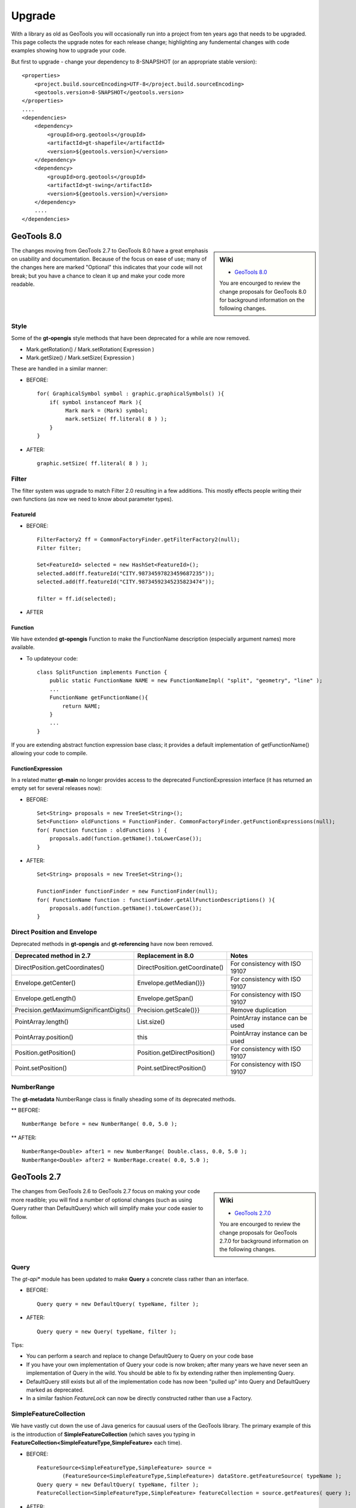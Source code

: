 Upgrade
=======

With a library as old as GeoTools you will occasionally run into a project from ten years ago that
needs to be upgraded. This page collects the upgrade notes for each release change; highlighting any
fundemental changes with code examples showing how to upgrade your code.

But first to upgrade - change your dependency to 8-SNAPSHOT (or an appropriate stable version)::

    <properties>
        <project.build.sourceEncoding>UTF-8</project.build.sourceEncoding>
        <geotools.version>8-SNAPSHOT</geotools.version>
    </properties>
    ....
    <dependencies>
        <dependency>
            <groupId>org.geotools</groupId>
            <artifactId>gt-shapefile</artifactId>
            <version>${geotools.version}</version>
        </dependency>
        <dependency>
            <groupId>org.geotools</groupId>
            <artifactId>gt-swing</artifactId>
            <version>${geotools.version}</version>
        </dependency>
        ....
    </dependencies>

GeoTools 8.0
------------

.. sidebar:: Wiki
   
   * `GeoTools 8.0 <http://docs.codehaus.org/display/GEOTOOLS/8.x>`_
   
   You are encourged to review the change proposals for GeoTools 8.0 for background information
   on the following changes.

The changes moving from GeoTools 2.7 to GeoTools 8.0 have a great emphasis on usability and
documentation. Because of the focus on ease of use; many of the changes here are marked "Optional"
this indicates that your code will not break; but you have a chance to clean it up and make
your code more readable.

Style
^^^^^

Some of the **gt-opengis** style methods that have been deprecated for a while are now removed.

* Mark.getRotation() / Mark.setRotation( Expression )
* Mark.getSize() / Mark.setSize( Expression )

These are handled in a similar manner:

* BEFORE::

      for( GraphicalSymbol symbol : graphic.graphicalSymbols() ){
          if( symbol instanceof Mark ){
               Mark mark = (Mark) symbol;
               mark.setSize( ff.literal( 8 ) );
          }
      }

* AFTER::

      graphic.setSize( ff.literal( 8 ) );

Filter
^^^^^^

The filter system was upgrade to match Filter 2.0 resulting in a few additions. This mostly
effects people writing their own functions (as now we need to know about parameter types).

FeatureId 
''''''''''

* BEFORE::

    FilterFactory2 ff = CommonFactoryFinder.getFilterFactory2(null);
    Filter filter;
    
    Set<FeatureId> selected = new HashSet<FeatureId>();
    selected.add(ff.featureId("CITY.98734597823459687235"));
    selected.add(ff.featureId("CITY.98734592345235823474"));
    
    filter = ff.id(selected);
        
* AFTER
  
  .. literalinclude:: /../src/main/java/org/geotools/opengis/FilterExamples.java
     :language: java
     :start-after: // id start
     :end-before: // id end

Function
''''''''

We have extended **gt-opengis** Function to make the FunctionName description (especially
argument names) more available.

* To updateyour code::

    class SplitFunction implements Function {
        public static FunctionName NAME = new FunctionNameImpl( "split", "geometry", "line" );
        ...
        FunctionName getFunctionName(){
            return NAME;
        }
        ...
    }

If you are extending abstract function expression base class; it provides a default implementation
of getFunctionName() allowing your code to compile.

FunctionExpression
''''''''''''''''''

In a related matter **gt-main** no longer provides access to the deprecated FunctionExpression
interface (it has returned an empty set for several releases now):

* BEFORE::

        Set<String> proposals = new TreeSet<String>();
        Set<Function> oldFunctions = FunctionFinder. CommonFactoryFinder.getFunctionExpressions(null);
        for( Function function : oldFunctions ) {
            proposals.add(function.getName().toLowerCase());
        }

* AFTER::

        Set<String> proposals = new TreeSet<String>();
        
        FunctionFinder functionFinder = new FunctionFinder(null);
        for( FunctionName function : functionFinder.getAllFunctionDescriptions() ){
            proposals.add(function.getName().toLowerCase());
        }

Direct Position and Envelope
^^^^^^^^^^^^^^^^^^^^^^^^^^^^

Deprecated methods in **gt-opengis** and **gt-referencing** have now been removed.

======================================= ================================ ===============================
Deprecated method in 2.7                Replacement in 8.0               Notes
======================================= ================================ ===============================
DirectPosition.getCoordinates()         DirectPosition.getCoordinate()   For consistency with ISO 19107
Envelope.getCenter()                    Envelope.getMedian()}}           For consistency with ISO 19107
Envelope.getLength()                    Envelope.getSpan()               For consistency with ISO 19107
Precision.getMaximumSignificantDigits() Precision.getScale()}}           Remove duplication
PointArray.length()                     List.size()                      PointArray instance can be used
PointArray.position()                   this                             PointArray instance can be used
Position.getPosition()                  Position.getDirectPosition()     For consistency with ISO 19107
Point.setPosition()                     Point.setDirectPosition()        For consistency with ISO 19107
======================================= ================================ ===============================

NumberRange
^^^^^^^^^^^

The **gt-metadata** NumberRange class is finally sheading some of its deprecated methods.

** BEFORE::
      
      NumberRange before = new NumberRange( 0.0, 5.0 );

** AFTER::
      
      NumberRange<Double> after1 = new NumberRange( Double.class, 0.0, 5.0 );
      NumberRange<Double> after2 = NumberRage.create( 0.0, 5.0 );

GeoTools 2.7
------------

.. sidebar:: Wiki
   
   * `GeoTools 2.7.0 <http://docs.codehaus.org/display/GEOTOOLS/2.7.x>`_
   
   You are encourged to review the change proposals for GeoTools 2.7.0 for background information
   on the following changes.
   
The changes from GeoTools 2.6 to GeoTools 2.7 focus on making your code more readible; you will
find a number of optional changes (such as using Query rather than DefaultQuery) which will
simplify make your code easier to follow.


Query
^^^^^

The *gt-api** module has been updated to make **Query** a concrete class rather than an interface.

* BEFORE::
        
        Query query = new DefaultQuery( typeName, filter );

* AFTER::
        
        Query query = new Query( typeName, filter );

Tips:

* You can perform a search and replace to change DefaultQuery to Query on your code base
* If you have your own implementation of Query your code is now broken; after many years we have
  never seen an implementation of Query in the wild. You should be able to fix by extending rather
  then implementing Query.
* DefaultQuery still exists but all of the implementation code has now been "pulled up" into
  Query and DefaultQuery marked as deprecated.
* In a similar fashion *FeatureLock* can now be directly constructed rather than use a Factory.

SimpleFeatureCollection
^^^^^^^^^^^^^^^^^^^^^^^

We have vastly cut down the use of Java generics for causual users of the GeoTools library. The
primary example of this is the introduction of **SimpleFeatureCollection** (which saves you
typing in **FeatureCollection<SimpleFeatureType,SimpleFeature>** each time).

* BEFORE::
    
    FeatureSource<SimpleFeatureType,SimpleFeature> source =
            (FeatureSource<SimpleFeatureType,SimpleFeature>) dataStore.getFeatureSource( typeName );
    Query query = new DefaultQuery( typeName, filter );
    FeatureCollection<SimpleFeatureType,SimpleFeature> featureCollection = source.getFeatures( query );

* AFTER::
    
    SimpleFeatureSource source = dataStore.getFeatureSource( typeName );
    Query query = new Query( typeName, filter );
    SimpleFeatureCollection featureCollection = source.getFeatures( query );

Tips:

* You can do a search and replace on this one; but you need to be very careful with any
  implementations you have that accept a FeatureCollection<SimpleFeatureType,SimpleFeature>
  as a method parameter!
  
* Be careful if you have your own FeatureStore implementation; a search and replace will change
  several of your methods so they no longer "override" the default implementation provided by
  AbstractFeatureStore.::
  
       @Override // this would fail; you do use Override right?
       public Set addFeatures( SimpleFeatureCollection features ){
          ... your implementation goes here ...
  
  To fix this code you will need to "undo" your search and replace for this method parameter::

       @Override
       public Set addFeatures( FeatureCollection<SimpleFeatureType,SimpleFeature> features ){
          ... your implementation goes here ...
  
  Note: If you use the @Override annotation in your code you will get a proper error; since your
  new method would no longer override anything.

SimpleFeatureSource
^^^^^^^^^^^^^^^^^^^

The **gt-api** module now defines **SimpleFeatuyreSource** (to save you a bit of typing). In addition
the **DataStore** interface now returns a **SimpleFeatureSource**; so if you want you optionally
can update your code for readability.

* BEFORE::

    FeatureSource<SimpleFeatureType,SimpleFeature> source =
           (FeatureSource<SimpleFeatureType,SimpleFeature>) dataStore.getFeatureSource( typeName );

* AFTER:
    
    SimpleFeatureSource source =  dataStore.getFeatureSource( typeName );

Tips:
* you can do this with a search and replace
* Be a bit careful when you have one of your own methods that is expecting a FeatureSource

SimpleFeatureStore
^^^^^^^^^^^^^^^^^^
In a similar fashion returns a SimpleFeatureCollection; it also has a couple of its own tricks:

* BEFORE::
  
    FeatureSource<SimpleFeatureType,SimpleFeature> source =
        (FeatureSource<SimpleFeatureType,SimpleFeature>) dataStore.getFeatureSource( typeName );
    if( source instanceof FeatureStore){
       // read write access
       FeatureStore<SimpleFeatureType,SimpleFeature> store =
            (FeatureStore<SimpleFeatureType,SimpleFeature>) source;
       store.addFeatures( newFeatures );
       ...

* AFTER::
  
    SimpleFeatureSource source =  dataStore.getFeatureSource( typeName );
    if( source instanceof SimpleFeatureStore){
       // read write access
       SimpleFeatureStore store = (SimpleFeatureStore) source;
       store.addFeatures( newFeatures );
       ...

SimpleFeatureLocking
^^^^^^^^^^^^^^^^^^^^

You can also explicitly use SimpleFeatureLocking if you want read/write/lock access to simple
feature content. Much like **Query** it has been made a concrete class.

FeatureStore modifyFeatures by Name
^^^^^^^^^^^^^^^^^^^^^^^^^^^^^^^^^^^

The **FeatureStore** method modifyFeatures now allows you to modify features by name.

* BEFORE::
    
    FeatureSource<SimpleFeatureType,SimpleFeature> source =
        (FeatureSource<SimpleFeatureType,SimpleFeature>) dataStore.getFeatureSource( typeName );
    if( source instanceof FeatureStore){
       // read write access
       FeatureStore<SimpleFeatureType,SimpleFeature> store =
            (FeatureStore<SimpleFeatureType,SimpleFeature>) source;
       
       SimpleFeatureType schema = store.getSchema();
       AttributeDescriptor attribute = schema.getDescriptor( attributeName );
       store.modifyFeatures( attribute, attributeValue, filter );

* AFTER::
    
    SimpleFeatureSource source =  dataStore.getFeatureSource( typeName );
    if( source instanceof SimpleFeatureStore){
       // read write access
       SimpleFeatureStore store = (SimpleFeatureStore) source;
       store.modifyFeatures( attributeName, attributeValue, filter );
       ...

Tips:

* Generic FeatureSource allows modifyFeatures( Name, Value, filter )

CoverageProcessor
^^^^^^^^^^^^^^^^^

The DefaultProcessor and AbstractProcessor classes have been merged into a single class called
**CoverageProcessor**.

* BEFORE::
    
    final DefaultProcessor processor= new DefaultProcessor(hints)

* AFTER::
    
    final CoverageProcessor processor= new CoverageProcessor(hints)
  
  Or better::
  
      final CoverageProcessor processor= CoverageProcessor.getInstace(hints);

Tips:

* Try to always use the static getDefaultInstance method in order to leverage on SoftReference caching

GeneralEnvelope
^^^^^^^^^^^^^^^

We have been removing old deprecated code from the **GeneralEnvelope** class.

=============================== ===============================================
Old Method                      New Method
=============================== ===============================================
double getCenter(dimension)     DirectPosition getMedian()
double getCenter()              double getMedian(dimension)
double getLength(dimension)     double getSpan(dimension)
getLength(dimension, unit)      double getSpan(dimension, unit)
=============================== ===============================================

GeoTools 2.6
------------

.. sidebar:: Wiki
   
   * `GeoTools 2.6.0 <http://docs.codehaus.org/display/GEOTOOLS/2.6.x>`_
   
   You are encourged to review the change proposals for GeoTools 2.6.0 for background information
   on the following changes.

The GeoTools 2.6.0 release is incremental in nature with the main change being the introduction
of the "JDBC-NG" datastores the idea of Query capabilities (so you can check what hints are
supported).

GridRange Removed
^^^^^^^^^^^^^^^^^

GridRange implementations have been removed as the result of a change we are inheriting from GeoAPI
where a swtich from GridRange to GridEnvelope has been made. GridRange comes from
Grid Coverages Implementation specification 1.0 (which is basically dead) while
GridEnvelope comes from ISO 19123 which looks like the replacement.

There is a big difference between interfaces though:

* **GridRange** treats its own maximum grid coordinates as EXCLUSIVES (like Java2D classes
  Rectangle2D, RenderedImage and Raster do); while
* **GridEnvelope** uses a different convention where maximum grid coordinates are INCLUSIVES.

This is shown in the code example below with the maxx variable.

As far as switching over to the new classes, the equivalence are as follows:

1. Replace **GridRange2D** with **GridEnvelope2D**
   
   Notice that now GridEnvelope2D is a Java2D rectangle and that it is also mutable!
2. Replace **GeneralGridRange** with **GeneralGridEnvelope**

There are a few more caveats, which we are showing here below.

BEFORE:

1. Use getSpan where getLength was used
2. Be EXTREMELY careful with the convetions for the inclusion/exclusion of the maximum coordinates.
3. GridRange2D IS a Ractangle and is mutable now!
   
   BEFORE::

        import org.geotools.coverage.grid.GeneralGridRange;
        final Rectangle actualDim = new Rectangle(0, 0, hrWidth, hrHeight);
        final GeneralGridRange originalGridRange = new GeneralGridRange(actualDim);
        final int w = originalGridRange.getLength(0);
        final int maxx = originalGridRange.getUpper(0);
        
        ...
        import org.geotools.coverage.grid.GridRange2D;
        final Rectangle actualDim = new Rectangle(0, 0, hrWidth, hrHeight);
        final GridRange2D originalGridRange2D = new GridRange2D(actualDim);
        final int w = originalGridRange2D.getLength(0);
        final int maxx = originalGridRange2D.getUpper(0);
        final Rectangle rect = (Rectangle)originalGridRange2D.clone();
    {code}
   
   AFTER::
   
        import org.geotools.coverage.grid.GeneralGridEnvelope;
        final Rectangle actualDim = new Rectangle(0, 0, hrWidth, hrHeight);
        final GeneralGridEnvelope originalGridRange=new GeneralGridEnvelope (actualDim,2);
        final int w = originalGridRange.getSpan(0);
        final int maxx = originalGridRange.getHigh(0)+1;
        
        import org.geotools.coverage.grid.GridEnvelope2D;
        final Rectangle actualDim = new Rectangle(0, 0, hrWidth, hrHeight);
        final GridEnvelope2D originalGridRange2D = new GridEnvelope2D(actualDim);
        final int w = originalGridRange2D.getSpan(0);
        final int maxx = originalGridRange2D.getHigh(0)+1;
        final Rectangle rect = (Rectangle)originalGridRange2D.clone();

OverviewPolicy Enum replace Hint use
^^^^^^^^^^^^^^^^^^^^^^^^^^^^^^^^^^^^

The hints to control overviews were deprecated and have now been removed.

The current deprecated values have been remove from the Hints class inside the Metadata module:

* VALUE_OVERVIEW_POLICY_QUALITY
* IGNORE_COVERAGE_OVERVIEW
* VALUE_OVERVIEW_POLICY_IGNORE
* VALUE_OVERVIEW_POLICY_NEAREST
* VALUE_OVERVIEW_POLICY_SPEED

You should use the enum that comes with the OverviewPolicy enum. Here below you will find a few examples:

* BEFORE::

        Hints hints = new Hints();
        hints.put(Hints.OVERVIEW_POLICY, Hints.VALUE_OVERVIEW_POLICY_SPEED);
        WorldImageReader wiReader = new WorldImageReader(file, hints);

* AFTER::

        Hints hints = new Hints();
        hints.put(Hints.OVERVIEW_POLICY, OverviewPolicy.SPEED);
        WorldImageReader wiReader = new WorldImageReader(file, hints);

Hints:

* Please, notice that the OverviewPolicy enum provide a method to get the default policy for
  overviews. The method is getDefaultPolicy().

CoverageUtilities and FeatureUtilities
^^^^^^^^^^^^^^^^^^^^^^^^^^^^^^^^^^^^^^

Deprecated methods have been remove from coverage utilities classes&nbsp;

We have removed deprecated methods from classes:

* CoverageUtilities.java
* FeatureUtilities.java

Existing code should change as follows:

* BEFORE::
    
    final FeatureCollection<SimpleFeatureType, SimpleFeature> fc=FeatureUtilities.wrapGridCoverageReader(reader)

* AFTER::
    
    final GeneralParameterValue[] params=...
    
    final FeatureCollection<SimpleFeatureType, SimpleFeature> fc=FeatureUtilities.wrapGridCoverageReader(reader,params)

Hints:

* This change allows us to store basic parameters to control how we will perform subsequent
  reads from this reader. The&nbsp; AbstractGridFormat READ_GRIDGEOMETRY2D parameter will be
  always overriden during a subsequent read.

Coverage Processing Classes
^^^^^^^^^^^^^^^^^^^^^^^^^^^

Deprecated methods have been remove from coverage processing classes:

* filteredSubsample(GridCoverage, int, int, float[], Interpolation, BorderExtender) has been removed

Here is what that looks like in code:

* BEFORE::

    public GridCoverage filteredSubsample(final GridCoverage   source,
                                          final int            scaleX,
                                          final int            scaleY,
                                          final float\[\]      qsFilter,
                                          final Interpolation  interpolation,
                                          final BorderExtender be) throws CoverageProcessingException {
         return filteredSubsample(source, scaleX, scaleY, qsFilter, interpolation);
    }

* AFTER::

    public GridCoverage filteredSubsample(final GridCoverage source,
                                          final int scaleX, final int scaleY,
                                          final float\[\] qsFilter,
                                          final Interpolation interpolation){
           // recolor(GridCoverage, Map\[\]) has been removed
           ...
    }

* BEFORE::
        
        recolor(final GridCoverage source, final Map[] colorMaps)

* AFTER::
        
        recolor(final GridCoverage source, final ColorMap[] colorMaps);
        // scale(GridCoverage, double, double, double, double, Interpolation, BorderExtender) has been removed

* BEFORE::
        
        scale(GridCoverage, double, double, double, double, Interpolation, BorderExtender)

* AFTER::
        
        scale(GridCoverage,double,double,double,double,Interpolation)
        // scale(GridCoverage, double, double, double, double, Interpolation, BorderExtender) has been removedBEFORE:

* BEFORE::
        
        scale(GridCoverage, double, double, double, double, Interpolation, BorderExtender)

* AFTER::
        
        scale(GridCoverage,double,double,double,double,Interpolation)

DefaultParameterDescriptor and Parameter
^^^^^^^^^^^^^^^^^^^^^^^^^^^^^^^^^^^^^^^^

Removed deprecated constructors from DefaultParameterDescriptor and Parameter classes.

* BEFORE::

    DefaultParameterDescriptor(Map<String,?>,defaultValue,minimum, maximum, unit, required)
    DefaultParameterDescriptor(Map<String,?>, defaultValue, minimum, maximum, required)
    DefaultParameterDescriptor(name, defaultValue, minimum, maximum)
    DefaultParameterDescriptor(name, defaultValue, minimum, maximum, unit)
    DefaultParameterDescriptor(name, remarks, defaultValue, required)
    DefaultParameterDescriptor(name, defaultValue)
    DefaultParameterDescriptor( name, valueClass, defaultValue)
    Parameter(name, value)
    Parameter(name, value, unit)
    Parameter(name, value)

* AFTER::
    
    DefaultParameterDescriptor.create(...)
    Parameter.create(...)

GeoTools 2.5
------------

.. sidebar:: Wiki
   
   * `GeoTools 2.5.0 <http://docs.codehaus.org/display/GEOTOOLS/2.5.x>`_
   
   You are encourged to review the change proposals for GeoTools 2.5.0 for background information
   on the following changes.

The GeoTools 2.5.0 release is a major change to the GeoTools library due to the adoption of both
Java 5 and a new feature model.

FeatureCollction
^^^^^^^^^^^^^^^^

In transitioning your code to Java 5 please be careful not use use the *for each* loop construct.
We still need to call FeatureCollection.close( iterator).

Due to this restriction (of not using *for each* loop construct we have had to make FeatureCollection
no longer Colection.

* Example (GeoTools 2.5 code)::
    
    FeatureCollection<SimpleFeatureType,SimpleFeature> featureCollection = feaureSource.getFeatures();
    Iterator<SimpleFeature> iterator = featureCollection.iterator();
    try {
        while( iterator.hasNext() ){
           SimpleFeature feature = iterator.next();
           ...
        }
    }
    finally {
       featureCollection.close( iterator );
    }

* Example (GeoTools 2.7 code)
  
  We have removed the need for the use of generics to minimize typing::
  
    SimpleFeatureCollection featureCollection = feaureSource.getFeatures();
    SimpleFeatureIterator iterator = featureCollection.features();
    try {
        while( iterator.hasNext() ){
           SimpleFeature feature = iterator.next();
           ...
        }
    }
    finally {
       iterator.close();
    }

JTSFactory
^^^^^^^^^^

We are cutting down on "anonymous" FactoryFinder use; creating JTSFactory to allow the
entire GeoTools library to share a JTS GeometryFactory.

* BEFORE (GeoTools 2.4 code)::
  
     GeometryFactory factory = new FactoryFinder().getGeometryFactory( null );

* AFTER (GeoTools 2.5 code)::
    
    GeometryFactory factory = JTSFactoryFinder.getGeometryFactory( null );

ProgressListener
^^^^^^^^^^^^^^^^

Transition to gt-opengis ProgressListener.

* Before (GeoTools 2.2 Code)::
    
    progress.setDescription( message );

* After (GeoTools 2.4 Code)::
    
    progress.setTask( new SimpleInternationalString( message ) );

To upgrade:

1. Search: import org.geotools.util.ProgressListener
   
   Replace: import org.opengis.util.ProgressListener

2. Update::
     
     setTask( new SimpleInternationalString( message ) ); // was setDescription( message );

SimpleFeature
^^^^^^^^^^^^^

We have (finally) made the move to an improved feature model. Please take the opportunity
to change your existing code to use *org.opengis.feature.simple.SimpleFeature*. The existing
GeoTools Feature interface is still in use; but it has been updated in
place to extend SimpleFeature.

* Before (GeoTools 2.4 Code)::

        import org.geotools.feature.FeatureType;
        ...
        CoordianteReferenceSystem crs = CRS.decode("EPSG:4326");
        final AttributeType GEOM =
            AttributeTypeFactory.newAttributeType("Location",Point.class,true, null,null,crs );
        final AttributeType NAME =
            AttributeTypeFactory.newAttributeType("Name",String.class, true );
        
        final FeatureType FLAG =
            FeatureTypeFactory.newFeatureType(new AttributeType[] { GEOM, NAME },"Flag");
        
        Feature flag1 = FLAG.create( "flag.1", new Object[]{ point, "Here" } );
        
        AttributeType attributes[] = FLAG.getAttributeTypes();
        AttributeType location = FLAG.getAttribute("Location");
        String label = location.getName();
        Class binding = location.getType();
        Geometry geom = flag1.getDefaultGeometry();

* After (GeoTools 2.5 Code)::

        import org.opengis.feature.simple.SimpleFeatureType;
        ...
        SimpleFeatureTypeBuilder builder = new SimpleFeatureTypeBuilder();
        builder.setName( "Flag" );
        builder.setNamespaceURI( "http://localhost/" );
        builder.setCRS( "EPSG:4326" );
        builder.add( "Location", Point.class );
        builder.add( "Name", String.class );
        
        SimpleFeatureType FLAG = builder.buildFeatureType();
        
        SimpleFeature flag1 = SimpleFeatureBuilder.build( FLAG, new Object[]{ point, "Here"}, "flag.1" );
        
        List<AttributeDescriptor> attributes = FLAG.getAttributes();
        AttributeDescriptor location = FLAG.getAttribute("Location");
        String label = location.getLocationName();
        Class binding = location.getType().getBinding();
        Geometry geom = (Geometry) flag1.getDefaultGeometry();

Here are some steps to start you off updating your code:

1. Search Replace
   
   * Search: **Feature** replace with **SimpleFeature**
   * Search: **FeatureType** replace with **SimpleFeatureType**

2. Fix the imports
   
   * Control-Shift-O in Eclipse IDE
   * Add casts as required for getDefaultGeometry()

3. FeatureType.create has been replaced with SimpleFeatureBuilder
   
   There is a static method to make the transition easier::
      
      SimpleFeatureFeatureBuilder.build( schema, attributes, fid );

4. For more code examples please see:
   
   * :doc:`/library/main/feature`

AttributeDescriptor and AttributeType
^^^^^^^^^^^^^^^^^^^^^^^^^^^^^^^^^^^^^

The concept of an AttributeType has been split into two now (allowing you to reuse common types).

* BEFORE (GeoTools 2.4 Code)::
    
    import org.geotools.feature.AttributeType;
    ...
    GeometryAttributeType att =
              (GeometryAttributeType) AttributeTypeBuilder.newAttributeDescriptor(geomTypeName,
                                                                                  targetGeomType,
                                                                                  isNillable,
                                                                                  Integer.MAX_VALUE,
                                                                                  Collections.EMPTY_LIST,
                                                                                  crs );

* AFTER (GeoTools 2.5 Code)::

    import org.geotools.feature.AttributeTypeBuilder;
    import org.opengis.feature.type.AttributeDescriptor
    ...
    AttributeTypeBuilder build = new AttributeTypeBuilder();
    build.setName( geomTypeName );
    build.setBinding( targetGeomType );
    build.setNillable(true);
    build.setCRS(crs);
    GeometryType type = build.buildGeometryType();
    GeometryDescriptor attribute = build.buildDescriptor( geomTypeName, type );

Name
^^^^

In order to better support app-schema work we can no longer assume names are a simple String. The
**Name** class has been introduced to make this easier and is availble
throughout the library: example FeatureSource.getName().

* BEFORE  (GeoTools 2.4 Code)::

    DataStore ds = ...
    String []typeNames = ds.getTypeNames();
    SimpleFeatureType type = ds.getSchema(typeNames[0]);
    assert type.getTypeName() == typeNames[0];
    FeatureSource source = ds.getFeatureSource(type.getTypeName());

* AFTER  (GeoTools 2.5 Code)::

    import org.opengis.feature.type.Name;
    ...
    
    DataStore ds = ...
    List<Name> featureNames = ds.getNames();
    SimpleFeatureType type = ds.getSchema(featureNames.get(0));
    // type.getName() may or may not be equal to featureNames.get(0), assume not. If they're its just an implementation detail.
    FeatureSource source = ds.getFeatureSource(featureNames.get(0));

DataStore
^^^^^^^^^

Transition to use of Java 5 Generics with DataStore API.

.. tip
   
   We have removed the need to use Generics in GeoTools 2.7 allowing the use of
   SimpleFeatureSource, SimpleFeatureCollection, SimpleFeatureStore etc.

* BEFORE  (GeoTools 2.4 Code)::

    DataStore ds = ...
    FeatureSource source = ds.getSource(typeName);
    FeatureStore store = (FeatureStore)source;
    FeatureLocking locking = (FeatureLocking)source;
    
    FeatureCollection collection = source.getFeatures();
    FeatureIterator features = collection.features();
    while(features.hasNext){
      SimpleFeature feature = features.next();
    }
    
    Transaction transaction = Transaction.AUTO_COMMIT;
    FeatureReader reader = ds.getFeatureReader(new DefaultQuery(typeName), transaction);
    FeatureWriter writer = ds.getFeatureWriter(typeName, transaction);

* AFTER  (GeoTools 2.5 Code)::

    DataStore ds = ...
    FeatureSource<SimpleFeatureType,SimpleFeature> source = ds.getSource(typeName);
    FeatureStore<SimpleFeatureType,SimpleFeature> store = (FeatureStore<SimpleFeatureType,SimpleFeature>)source;
    FeatureLocking<SimpleFeatureType,SimpleFeature> locking = (FeatureLocking<SimpleFeatureType,SimpleFeature>)source;
    
    FeatureCollection<SimpleFeatureType,SimpleFeature> collection = source.getFeatures();
    FeatureIterator<SimpleFeatureType,SimpleFeature> features = collection.features();
    while(features.hasNext){
       SimpleFeature feature = features.next();
    }
    Transaction transaction = Transaction.AUTO_COMMIT;
    FeatureReader<SimpleFeatureType,SimpleFeature> reader = ds.getFeatureReader(new DefaultQuery(typeName), transaction);
    FeatureWriter<SimpleFeatureType,SimpleFeature> writer = ds.getFeatureWriter(typeName, transaction);

* AFTER (GeoTools 2.7 Code)::

    DataStore ds = ...
    SimpleFeatureSource<SimpleFeatureType,SimpleFeature> source = ds.getSource(typeName);
    SimpleFeatureStore store = (SimpleFeatureStore) source;
    SimpleFeatureLocking locking = (SimpleFeatureLocking) source;
    
    SimpleFeatureCollection collection = source.getFeatures();
    SimpleFeatureIterator features = collection.features();
    while(features.hasNext){
       SimpleFeature feature = features.next();
    }
    Transaction transaction = Transaction.AUTO_COMMIT;
    FeatureReader<SimpleFeatureType,SimpleFeature> reader = ds.getFeatureReader(new DefaultQuery(typeName), transaction);
    FeatureWriter<SimpleFeatureType,SimpleFeature> writer = ds.getFeatureWriter(typeName, transaction);

DataAccess and DataStore
^^^^^^^^^^^^^^^^^^^^^^^^

* The DataAcess super class has been introduced, leaving DataStore to *only* work with SimpleFeature
  capable implementations.::

    import org.opengis.feature.type.Name;
    ...
    
    java.util.Map paramsMap = ...
    DataStore ds = DataStoreFinder.getDataStore(paramsMap);
    Name featureName = new org.geotools.feature.Name(namespace, localName);
    FeatureSource<SimpleFeatureType, SimpleFeature> source = ds.getSource(featureName);
    FeatureStore<SimpleFeatureType, SimpleFeature> store = (FeatureStore)source;
    FeatureLocking<SimpleFeatureType, SimpleFeature> locking = (FeatureLocking)source;
    
    FeatureCollection<SimpleFeatureType, SimpleFeature> collection = source.getFeatures();
    FeatureIterator<SimpleFeature> features = collection.features();
    while(features.hasNext){
     SimpleFeature feature = features.next();
    }
    
    Transaction transaction = Transaction.AUTO_COMMIT;
    FeatureReader<SimpleFeatureType, SimpleFeature> reader = ds.getFeatureReader(new DefaultQuery(typeName), transaction);
    FeatureWriter<SimpleFeatureType, SimpleFeature> writer = ds.getFeatureWriter(typeName, transaction);

* DataAccess: works both with SimpleFeature and normal Feature capable implementations::

    import org.opengis.feature.FeatureType;
    import org.opengis.feature.Feature;
    import org.opengis.feature.type.Name;
    ...
    
    java.util.Map paramsMap = ...
    DataAccess<FeatureType, Feature> ds = DataAccessFinder.getDataAccess(paramsMap);
    Name featureName = new org.geotools.feature.Name(namespace, localName);
    FeatureSource<FeatureType, Feature> source = ds.getSource(featureName);
    FeatureStore<FeatureType, Feature> store = (FeatureStore)source;
    FeatureLocking<FeatureType, Feature> locking = (FeatureLocking)source;
    
    FeatureCollection<FeatureType, Feature> collection = source.getFeatures();
    FeatureIterator<Feature> features = collection.features();
    while(features.hasNext){
     Feature feature = features.next();
    }
    //No DataAccess.getFeatureReader/Writer

GeoTools 2.4
------------

.. sidebar:: Wiki
   
   * `GeoTools 2.4.0 <http://docs.codehaus.org/display/GEOTOOLS/2.4.x>`_
   
   You are encourged to review the change proposals for GeoTools 2.4.0 for background information
   on the following changes.

The GeoTools 2.4.0 release is a major change to the GeoTools library due to the adoption of geoapi
Filter model. This new fileter model is immutable making it impossible to modify filters that
have already been constructed; in trade it is threadsafe.

The following is needed when upgrading to 2.4.

ReferencingFactoryFinder
^^^^^^^^^^^^^^^^^^^^^^^^

Rename FactoryFinder to ReferencingFactoryFinder

* BEFORE (GeoTools 2.2 Code)::
    
    CRSFactory factory = FactoryFinder.getCSFactory( null );

* AFTER (GeoTools 2.4 Code)::
    
    CRSFactory factory = ReferencingFactoryFinder.getCSFactory( null );

FeatureStore addFeatures
^^^^^^^^^^^^^^^^^^^^^^^^

The use of FeatureReader has been revmoved from the FeatureStore API.

* Before (GeoTools 2.2 Code)::
    
    featureStore.addFeatures( DataUtilities.reader( collection )); // add FeatureCollection
    featureStore.addFeatures( DataUtilities.reader(array)); // add Feature[]
    featureStore.addFeatures( DataUtilities.reader(feature )); // add Feature
    featureStore.addFeatures( reader );

* After (GeoTools 2.4 Code)::

    featureStore.addFeatures( collection ); // add FeatureCollection
    featureStore.addFeatures( DataUtilities.collection( array ) ); // add Feature[]
    featureStore.addFeatures( DataUtilities.collection( feature )); // add Feature
    featureStore.addFeatures( DataUtilities.collection( reader )); // add FeatureReader

Note:

* DataUtilities.collection( reader ) will currently load the contents into memory, if you have
  any volunteer time a "lazy" implementation would be helpful.

FeatureSource getSupportedHints
^^^^^^^^^^^^^^^^^^^^^^^^^^^^^^^

We added a getSupportedHints() method that can be used to check which Query hints are supported
by a certain FeatureSource. If your FeatureSource does not intend to leverage query hints, just
return an empty set.

* After (GeoTools 2.4 Code)::

    /**
     * By default, no Hints are supported
     */
    public Set getSupportedHints() {
        return Collections.EMPTY_SET;
    }

Query getHints
^^^^^^^^^^^^^^

We have added the method Query.getHints() allow users to pass in hints to control the query
process.

If you have a Query implementation other than DefaultQuery you'll need to add the getHints() method.
The default implementation, if you don't plan to leverage hints, can just return an
empty Hints object.

* After (GeoTools 2.4 Code)::

    /**
     * Returns an empty Hints set
     */
    public Hints getHints() {
        return new Hints(Collections.EMPTY_MAP);
    }

Filter
^^^^^^

We have completed the transition to GeoAPI Filter.

* Before (GeoTools 2.2 Code)::

    package org.geotools.filter;
    
    import junit.framework.TestCase;
    
    import org.geotools.filter.LogicFilter;
    import org.geotools.filter.FilterFactory;
    import org.geotools.filter.Filter;
    
    public class FilterFactoryBeforeTest extends TestCase {
    
        public void testBefore() throws Exception {
            FilterFactory ff = FilterFactoryFinder.createFilterFactory();
    
            CompareFilter filter = ff.createCompareFilter(Filter.COMPARE_GREATER_THAN);
            filter.addLeftValue( ff.createLiteralExpression(2));
            filter.addRightValue( ff.createLiteralExpression(1));
    
            assertTrue( filter.contrains( null ) );
            assertTrue( filter.getFilterType() == FilterType.COMPARE_GREATER_THAN );
            assertTrue( Filter.NONE != filter );
        }
    }

* AFTER (Quick GeoTools 2.3 Code)::

    public void testQuick() throws Exception {
        FilterFactory ff = FilterFactoryFinder.createFilterFactory();

        CompareFilter filter = ff.createCompareFilter(FilterType.COMPARE_GREATER_THAN);
        filter.addLeftValue( ff.createLiteralExpression(2));
        filter.addRightValue( ff.createLiteralExpression(1));

        assertTrue( filter.evaluate( null ) );
        assertTrue( Filters.getFilterType( filter ) == FilterType.COMPARE_GREATER_THAN);
        assertTrue( Filter.INCLUDE != filter );
    }

Here are the steps to follow to update your own code:

1. Substitute.
   
   =================================== =================================================
   Search                              Replace
   =================================== =================================================
   import org.geotools.filter.Filter;  import org.opengis.filter.Filter;
   import org.geotools.filter.SortBy;  import org.opengis.filter.sort.SortBy;
   Filter.NONE                         Filter.INCLUDE
   Filter.ALL                          Filter.EXCLUDE
   AbstractFilter.COMPARE              FilterType.COMPARE
   Filter.COMPARE                      FilterType.COMPARE
   Filter.GEOMETRY                     FilterType.GEOMETRY
   Filter.LOGIC                        FilterType.LOGIC
   =================================== =================================================

2. FilterType is no longer supported directly.
   
   BEFORE:
      
      int type = filter.getFilterType();
   
   AFTER:
      
      int type = Filters.getFilterType( filter );

3. You can no longer chain filters together.
   
   BEFORE::
     
     filter = filter.and( other )
   
   AFTER::
     
     filter = filterFactory.and( filter, other );

4. We have provided an adaptor for your old filter visitors.
   
   BEFORE::
     
     filter.accept( visitor )
     
   AFTER::
     
     Filters.accept( filter, visitor );

3. Update your code to use the new factory methods.
   
   BEFORE::
     
     filter = filterFactory.createCompareFilter(FilterType.COMPARE_EQUALS)
     filter.setLeftGeoemtry( expr1 );
     filter.setRightGeometry( expr3 );
   
   AFTER::
   
     filter = FilterFactory.equals(expr1,expr);

4. Literals cannot be modified once created.
   
   BEFORE::
     
     Literal literal = filterFactory.createLiteral();
     literal.setLiteral( obj );
   
   AFTER::
     
     Filter filter = filterFactory.literal( obj );

5. Property name support.
   
   BEFORE::
   
     filter = = filterFac.createAttributeExpression(schema, "name");
   
   AFTER::
   
     Filter filter = filterFactory.property(name);

h4. After (GeoTools 2.4 Code)::
  
        public void testAfter() throws Exception {
            FilterFactory ff = CommonFactoryFinder.getFilterFactory(null);
        
            Expression left = ff.literal(2);
            Expression right = ff.literal(2);
            PropertyIsGreaterThan filter = ff.greater( left, right );
        
            assertTrue( filter.evaluate( null ) );
            assertTrue( Fitler.INCLUDE != filter );
        }

1. Substitute
   
   
   =============================================== ===================================================
   Search                                          Replace
   =============================================== ===================================================
   import org.geotools.filter.FilterFactory;       import org.opengis.filter.FilterFactory;
   FilterFactoryFinder.createFilterFactory()       CommonFactoryFinder.getFilterFactory(null);
   import org.geotools.filter.FilterFactoryFinder; import org.geotools.factory.CommonFactoryFinder
   import org.geotools.filter.CompareFilter;       import org.geoapi.spatial.BinaryComparisonOperator
   CompareFilter                                   BinaryComparisonOperator
   =============================================== ===================================================

2. Update code to use evaulate.
   
   BEFORE::
      
      if( filter.contains( feature ){
   
   AFTER::
   
      if( filter.evaluate( feature ){
   
3. Update code to use instanceof checks.
   
   BEFORE::
       
       if( filter.getFilterType() == FilterType.GEOMETRY_CONTAIN ) {
       
   AFTER::
       
       if( filter instanceof Contains ){
       

Note regarding different Geometries

* Geotools was formally limited to only JTS Geometry
* GeoTools filter nows can take either JTS Geometry or ISO Geometry

* If you need to convert from one to the other::
  
     JTSUtils.jtsToGo1(p, CRS.decode("EPSG:4326"));

Feature.getParent removed
^^^^^^^^^^^^^^^^^^^^^^^^^

The feature.getParent() method have been deprecated as a mistake and has now been removed.

* BEFORE (GeoTools 2.0 Code)::

    public void example( FeatureSource source ){
        FeatureCollection features = source.getFeatures();
        Iterator i = features.iterator();
        try {
            while( i.hasNext() ){
                  Feature feature = (Feature) i.next();
                  System.out.println( precentBoxed( feature ));
            }
        }
        finally {
            features.close( i );
        }
    }
    private double precentBoxed( Feature feature ){
         Envelope context = feature.getParent().getBounds();
         Envelope bbox = feature.getBounds();
         double boxedContext = context.width * context.height;
         double boxed = bbox.width * bbox.height;
         return (boxed / boxedContext) * 100.0
    }

* AFTER (GeoTools 2.2 Code)::

    public void example( FeatureSource source ){
        FeatureCollection features = source.getFeatures();
        Iterator i = features.iterator();
        try {
            while( i.hasNext() ){
                  Feature feature = (Feature) i.next();
                  System.out.println( precentBoxed( feature, features ));
            }
        }
        finally {
            features.close( i );
        }
    }
    private double precentBoxed( Feature feature, FeatureCollection parent ){
         Envelope context = parent.getBounds();
         Envelope bbox = feature.getBounds();
         double boxedContext = context.width * context.height;
         double boxed = bbox.width * bbox.height;
         return (boxed / boxedContext) * 100.0
    }

Notes:

* you will have to make API changes to pass the intended parent collection in

This is a mistake with the previous feature model (for a feature can exist in more then one
collection) and we appologize for the inconvience.

Split Classification Expressions

The biggest user of the feature.getParent() mistake was the implementation of classificaiton
functions. You will now need to split up these expressions into two parts.

* BEFORE (GeoTools 2.3):
  
  1. equal_interval( SPEED, 12 )
  2. uses getParent() internally to produce classification on feature collection;
  3. then checks which category each feature falls into

  Notes:
  
  * please note the above code depends on getParent(), so it is not safe even for GeoTools 2.3 (as some features have a null parent).

* AFTER (GeoTools 2.4):

  Apply the aggregation function to the feature collection:
  
  1. equalInterval( SPEED, 12 )
  2. produce classification on provided feature collection
  3. Construct a slot expression using the resulting literal::
     
        classify( SPEED, {0} )
     
  4. uses literal classification from step one

GTRenderer
^^^^^^^^^^

The GTRender interface was produced as a nuetral ground for client code; traditional users of
LiteRenderer and LiteRenderer2 are asked to move to the implementation of GTRenderer called
StreamingRenderer.

* BEFORE (GeoTools 2.1):
  
  How to paint to an *outputArea* Rectangle::
    
    LiteRenderer2 draw = new LiteRenderer2(map);
    
    Envelope dataArea = map.getLayerBounds();
    AffineTransform transform = renderer.worldToScreenTransform(dataArea, outputArea);
    
    draw.paint(g2d, outputArea, transform);

* QUICK (GeoTools 2.2)
  
  How to paint to an *outputArea* Rectangle::

    StreamingRenderer draw = new StreamingRenderer();
    draw.setContext(map);
    
    draw.paint(g2d, outputArea, map.getLayerBounds() );

* BEST PRACTICE (GeoTools 2.2)::

    GTRenderer draw = new StreamingRenderer();
    draw.setContext(map);
    
    draw.paint(g2d, outputArea, map.getLayerBounds() );
  
  By letting your code depend only on the GTRenderer interface you can experiment with
  alternative implementations to find the best fit.

JTS
^^^

Swap moved to JTS utility class.

* BEFORE (GeoTools 2.1)::
  
    import org.geotools.geometry.JTS;
    import org.geotools.geometry.JTS.ReferencedEnvelope

* AFTER (GeoTools 2.2)::

    import org.geotools.geometry.jts.JTS;
    import org.geotools.geometry.jts.ReferencedEnvelope

JTS to Shape converters
^^^^^^^^^^^^^^^^^^^^^^^

Swap to moved Renderer JTS-to-Shape converters.

* BEFORE (GeoTools 2.3)::

    import org.geotools.renderer.lite.LiteShape;
    import org.geotools.renderer.lite.LiteShape2;
    import org.geotools.renderer.lite.PackedLineIterator;
    import org.geotools.renderer.lite.PointIterator;
    import org.geotools.renderer.lite.PolygonIterator;
    import org.geotools.renderer.lite.LineIterator;
    import org.geotools.renderer.lite.LineIterator2;
    import org.geotools.renderer.lite.Decimator;
    import org.geotools.renderer.lite.AbstractLiteIterator;
    import org.geotools.renderer.lite.TransformedShape;
    import org.geotools.renderer.lite.LiteCoordinateSequence;
    import org.geotools.renderer.lite.LiteCoordinateSequenceFactory;
    import org.geotools.renderer.lite.LiteCoordinateSequence;

* AFTER (GeoTools 2.4)::

    import org.geotools.geometry.jts.LiteShape;
    import org.geotools.geometry.jts.LiteShape2;
    import org.geotools.geometry.jts.PackedLineIterator;
    import org.geotools.geometry.jts.PointIterator;
    import org.geotools.geometry.jts.PolygonIterator;
    import org.geotools.geometry.jts.LineIterator;
    import org.geotools.geometry.jts.LineIterator2;
    import org.geotools.geometry.jts.Decimator;
    import org.geotools.geometry.jts.AbstractLiteIterator;
    import org.geotools.geometry.jts.TransformedShape;
    import org.geotools.geometry.jts.LiteCoordinateSequence;
    import org.geotools.geometry.jts.LiteCoordinateSequenceFactory;
    import org.geotools.geometry.jts.LiteCoordinateSequence;

Coverage utility classes
^^^^^^^^^^^^^^^^^^^^^^^^

Swap to moved Coverage utility classes.

* BEFORE (GeoTools 2.3)::

    import org.geotools.data.coverage.grid.*
    import org.geotools.image.imageio.*
  
  Wrapping a GridCoverage into a feature in 2.3::

    org.geotools.data.DataUtilities#wrapGc(GridCoverage gridCoverage)
    org.geotools.data.DataUtilities#wrapGcReader(
                AbstractGridCoverage2DReader gridCoverageReader,
                GeneralParameterValue[] params)

  GridCoverageExchange Utility classes in 2.3::

    org.geotools.data.coverage.grid.file.*
    org.geotools.data.coverage.grid.stream .*

  org.geotools.coverage.io classes in 2.3::

    org.geotools.coverage.io.AbstractGridCoverageReader.java,
    org.geotools.coverage.io.AmbiguousMetadataException.java,
    org.geotools.coverage.io.ExoreferencedGridCoverageReader.java,
    org.geotools.coverage.io.MetadataBuilder.java,
    org.geotools.coverage.io.MetadataException.java,
    org.geotools.coverage.io.MissingMetadataException.java

* AFTER (GeoTools 2.4)::

    import org.geotools.coverage.grid.io.*
    import  org.geotools.coverage.grid.io.imageio.*
  
  Wrapping a GridCoverage into a feature in 2.4::
  
    org.geotools.resources.coverage.CoverageUtilities #wrapGc(GridCoverage gridCoverage)
    org.geotools.resources.coverage.CoverageUtilities #wrapGcReader(
                AbstractGridCoverage2DReader gridCoverageReader,
                GeneralParameterValue[] params)
  
  GridCoverageExchange Utility classes in 2.4.
  
  The classes have been dismissed since apparently nobody was using. If needed
  we can reintroduce them as deprecated.
  
  org.geotools.coverage.io classes in 2.4.
  
  These classes have been moved to spike/exoreferenced waiting for Martin to review and merge into
  org.geotools.coverage.grid.io package

spatialschema
^^^^^^^^^^^^^

Renamed spatialschema to geometry.

* Do you know what **spatialschema** was? We did not find it clear either.
  
  Renamed to **geometry**?

* BEFORE::

    import org.opengis.spatialschema.geometry;
    import org.opengis.spatialschema.geometry.aggregate;
    import org.opengis.spatialschema.geometry.complex;
    import org.opengis.spatialschema.geometry.geometry;
    import org.opengis.spatialschema.geometry.primitive;

* AFTER::

    import org.opengis.geometry;
    import org.opengis.geometry.aggregate;
    import org.opengis.geometry.complex;
    import org.opengis.geometry.coordinate;
    import org.opengis.geometry.primitive;

Repackage ArcSDE
^^^^^^^^^^^^^^^^

Repackage arcsde datastore.

* BEFORE::

    import org.geotools.data.arcsde.ArcSDEDataStoreFactory;

* AFTER::
  
    import org.geotools.arcsde.ArcSDEDataStoreFactory;

WorldImage
^^^^^^^^^^

Sets of WorldImage extensions. Changed from a single String to a Set<String> .. because
one wld is not enough?

* BEFORE::

    private File toWorldFile(String fileRoot, String fileExt){
        File worldFile = new File( fileRoot + ".wld" );
        if( worldFile.exists() ){
            return worldFile;
        }
        String ext = WorldImageFormat.getWorldExtension( fileExt );
        File otherWorldFile = new File( fileRoot + ext );
        if( otherWorldFile.exists() ){
            return otherWorldFile;
        }
        return null;
    }

* AFTER::

     private File toWorldFile(String fileRoot, String fileExt){
        Set<String> other = WorldImageFormat.getWorldExtension( fileExt );
        File worldFile = new File( fileRoot + ".wld" );
        if( worldFile.exists() ){
            return worldFile;
        }
        for( String ext : other ){
            File otherWorldFile = new File( fileRoot + ext );
            if( otherWorldFile.exists() ){
                return otherWorldFile;
            }
        }
        return null;
    }
